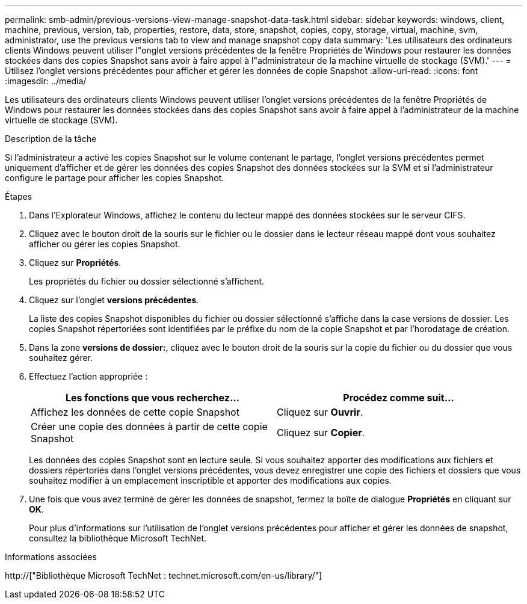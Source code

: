 ---
permalink: smb-admin/previous-versions-view-manage-snapshot-data-task.html 
sidebar: sidebar 
keywords: windows, client, machine, previous, version, tab, properties, restore, data, store, snapshot, copies, copy, storage, virtual, machine, svm, administrator, use the previous versions tab to view and manage snapshot copy data 
summary: 'Les utilisateurs des ordinateurs clients Windows peuvent utiliser l"onglet versions précédentes de la fenêtre Propriétés de Windows pour restaurer les données stockées dans des copies Snapshot sans avoir à faire appel à l"administrateur de la machine virtuelle de stockage (SVM).' 
---
= Utilisez l'onglet versions précédentes pour afficher et gérer les données de copie Snapshot
:allow-uri-read: 
:icons: font
:imagesdir: ../media/


[role="lead"]
Les utilisateurs des ordinateurs clients Windows peuvent utiliser l'onglet versions précédentes de la fenêtre Propriétés de Windows pour restaurer les données stockées dans des copies Snapshot sans avoir à faire appel à l'administrateur de la machine virtuelle de stockage (SVM).

.Description de la tâche
Si l'administrateur a activé les copies Snapshot sur le volume contenant le partage, l'onglet versions précédentes permet uniquement d'afficher et de gérer les données des copies Snapshot des données stockées sur la SVM et si l'administrateur configure le partage pour afficher les copies Snapshot.

.Étapes
. Dans l'Explorateur Windows, affichez le contenu du lecteur mappé des données stockées sur le serveur CIFS.
. Cliquez avec le bouton droit de la souris sur le fichier ou le dossier dans le lecteur réseau mappé dont vous souhaitez afficher ou gérer les copies Snapshot.
. Cliquez sur *Propriétés*.
+
Les propriétés du fichier ou dossier sélectionné s'affichent.

. Cliquez sur l'onglet *versions précédentes*.
+
La liste des copies Snapshot disponibles du fichier ou dossier sélectionné s'affiche dans la case versions de dossier. Les copies Snapshot répertoriées sont identifiées par le préfixe du nom de la copie Snapshot et par l'horodatage de création.

. Dans la zone *versions de dossier:*, cliquez avec le bouton droit de la souris sur la copie du fichier ou du dossier que vous souhaitez gérer.
. Effectuez l'action appropriée :
+
|===
| Les fonctions que vous recherchez... | Procédez comme suit... 


 a| 
Affichez les données de cette copie Snapshot
 a| 
Cliquez sur *Ouvrir*.



 a| 
Créer une copie des données à partir de cette copie Snapshot
 a| 
Cliquez sur *Copier*.

|===
+
Les données des copies Snapshot sont en lecture seule. Si vous souhaitez apporter des modifications aux fichiers et dossiers répertoriés dans l'onglet versions précédentes, vous devez enregistrer une copie des fichiers et dossiers que vous souhaitez modifier à un emplacement inscriptible et apporter des modifications aux copies.

. Une fois que vous avez terminé de gérer les données de snapshot, fermez la boîte de dialogue *Propriétés* en cliquant sur *OK*.
+
Pour plus d'informations sur l'utilisation de l'onglet versions précédentes pour afficher et gérer les données de snapshot, consultez la bibliothèque Microsoft TechNet.



.Informations associées
http://["Bibliothèque Microsoft TechNet : technet.microsoft.com/en-us/library/"]
